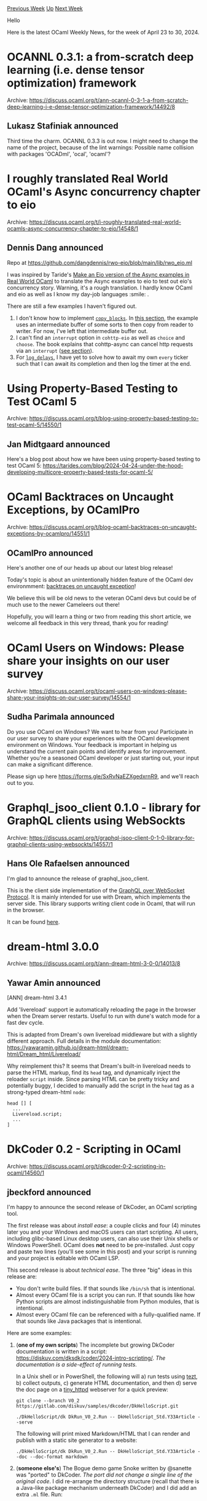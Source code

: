 #+OPTIONS: ^:nil
#+OPTIONS: html-postamble:nil
#+OPTIONS: num:nil
#+OPTIONS: toc:nil
#+OPTIONS: author:nil
#+HTML_HEAD: <style type="text/css">#table-of-contents h2 { display: none } .title { display: none } .authorname { text-align: right }</style>
#+HTML_HEAD: <style type="text/css">.outline-2 {border-top: 1px solid black;}</style>
#+TITLE: OCaml Weekly News
[[https://alan.petitepomme.net/cwn/2024.04.23.html][Previous Week]] [[https://alan.petitepomme.net/cwn/index.html][Up]] [[https://alan.petitepomme.net/cwn/2024.05.07.html][Next Week]]

Hello

Here is the latest OCaml Weekly News, for the week of April 23 to 30, 2024.

#+TOC: headlines 1


* OCANNL 0.3.1: a from-scratch deep learning (i.e. dense tensor optimization) framework
:PROPERTIES:
:CUSTOM_ID: 1
:END:
Archive: https://discuss.ocaml.org/t/ann-ocannl-0-3-1-a-from-scratch-deep-learning-i-e-dense-tensor-optimization-framework/14492/8

** Lukasz Stafiniak announced


Third time the charm. OCANNL 0.3.3 is out now. I might need to change the name of the project, because of the lint warnings: Possible
name collision with packages 'OCADml',  'ocal',  'ocaml'?
      



* I roughly translated Real World OCaml's Async concurrency chapter to eio
:PROPERTIES:
:CUSTOM_ID: 2
:END:
Archive: https://discuss.ocaml.org/t/i-roughly-translated-real-world-ocamls-async-concurrency-chapter-to-eio/14548/1

** Dennis Dang announced


Repo at https://github.com/dangdennis/rwo-eio/blob/main/lib/rwo_eio.ml

I was inspired by Taride's [[https://github.com/tarides/hackocaml/issues/9][Make an Eio version of the Async examples in Real World
OCaml]] to translate the Async examples to eio to test out eio's concurrency story.
Warning, it's a rough translation. I hardly know OCaml and eio as well as I know my day-job languages :smile: .

There are still a few examples I haven't figured out.
1. I don't know how to implement [[https://github.com/dangdennis/rwo-eio/blob/a666d8aaaed0884218d706f94b6babeed85debea/lib/rwo_eio.ml#L88][~copy_blocks~]]. In  [[https://dev.realworldocaml.org/concurrent-programming.html][this section]], the example uses an intermediate buffer of some sorts to then copy from reader to writer. For now, I've left that intermediate buffer out.
2. I can't find an ~interrupt~ option in ~cohttp-eio~ as well as ~choice~ and ~choose~. The book explains that cohttp-async can cancel http requests via an ~interrupt~ ([[https://dev.realworldocaml.org/concurrent-programming.html][see section]]). 
3. For [[https://github.com/dangdennis/rwo-eio/blob/a666d8aaaed0884218d706f94b6babeed85debea/lib/rwo_eio.ml#L348][~log_delays~]], I have yet to solve how to await my own ~every~ ticker such that I can await its completion and then log the timer at the end.
      



* Using Property-Based Testing to Test OCaml 5
:PROPERTIES:
:CUSTOM_ID: 3
:END:
Archive: https://discuss.ocaml.org/t/blog-using-property-based-testing-to-test-ocaml-5/14550/1

** Jan Midtgaard announced


Here's a blog post about how we have been using property-based testing to test OCaml 5:
https://tarides.com/blog/2024-04-24-under-the-hood-developing-multicore-property-based-tests-for-ocaml-5/
      



* OCaml Backtraces on Uncaught Exceptions, by OCamlPro
:PROPERTIES:
:CUSTOM_ID: 4
:END:
Archive: https://discuss.ocaml.org/t/blog-ocaml-backtraces-on-uncaught-exceptions-by-ocamlpro/14551/1

** OCamlPro announced


Here's another one of our heads up about our latest blog release!

Today's topic is about an unintentionally hidden feature of the OCaml dev
environmment: [[https://ocamlpro.com/blog/2024_04_25_ocaml_backtraces_on_uncaught_exceptions/][backtraces on uncaught exception]]! 

We believe this will be old news to the veteran OCaml devs but could be of much
use to the newer Cameleers out there!

Hopefully, you will learn a thing or two from reading this short article, we welcome all feedback in this very thread, thank you for
reading!
      



* OCaml Users on Windows: Please share your insights on our user survey
:PROPERTIES:
:CUSTOM_ID: 5
:END:
Archive: https://discuss.ocaml.org/t/ocaml-users-on-windows-please-share-your-insights-on-our-user-survey/14554/1

** Sudha Parimala announced


Do you use OCaml on Windows? We want to hear from you! Participate in our user survey to share your experiences with the OCaml
development environment on Windows. Your feedback is important in helping us understand the current pain points and identify areas
for improvement. Whether you're a seasoned OCaml developer or just starting out, your input can make a significant difference.

Please sign up here https://forms.gle/SxRvNaEZXgedxrnR9, and we'll reach out to you.
      



* Graphql_jsoo_client 0.1.0 - library for GraphQL clients using WebSockts
:PROPERTIES:
:CUSTOM_ID: 6
:END:
Archive: https://discuss.ocaml.org/t/graphql-jsoo-client-0-1-0-library-for-graphql-clients-using-websockts/14557/1

** Hans Ole Rafaelsen announced


I'm glad to announce the release of graphql_jsoo_client.

This is the client side implementation of the [[https://github.com/enisdenjo/graphql-ws/blob/master/PROTOCOL.md][GraphQL over WebSocket
Protocol]]. It is mainly intended for use with Dream, which
implements the server side. This library supports writing client code in Ocaml, that will run in the browser.

It can be found [[https://github.com/hansole/graphql_jsoo_client][here]].
      



* dream-html 3.0.0
:PROPERTIES:
:CUSTOM_ID: 7
:END:
Archive: https://discuss.ocaml.org/t/ann-dream-html-3-0-0/14013/8

** Yawar Amin announced


[ANN] dream-html 3.4.1

Add 'livereload' support ie automatically reloading the page in the browser when the Dream server restarts. Useful to run with dune's
watch mode for a fast dev cycle.

This is adapted from Dream's own livereload middleware but with a slightly different approach. Full details in the module
documentation: https://yawaramin.github.io/dream-html/dream-html/Dream_html/Livereload/

Why reimplement this? It seems that Dream's built-in livereload needs to parse the HTML markup, find its ~head~ tag, and dynamically
inject the reloader ~script~ inside. Since parsing HTML can be pretty tricky and potentially buggy, I decided to manually add the
script in the ~head~ tag as a strong-typed dream-html ~node~:

#+begin_example
head [] [
  ...
  Livereload.script;
  ...
]
#+end_example
      



* DkCoder 0.2 - Scripting in OCaml
:PROPERTIES:
:CUSTOM_ID: 8
:END:
Archive: https://discuss.ocaml.org/t/dkcoder-0-2-scripting-in-ocaml/14560/1

** jbeckford announced


I'm happy to announce the second release of DkCoder, an OCaml scripting tool.

The first release was about /install ease/: a couple clicks and four (4) minutes later you and your Windows and macOS users can start
scripting. All users, including glibc-based Linux desktop users, can also use their Unix shells or Windows PowerShell. OCaml does
*not* need to be pre-installed. Just copy and paste two lines (you'll see some in this post) and your script is running and your
project is editable with OCaml LSP.

This second release is about /technical ease/. The three "big" ideas in this release are:

- You don't write build files. If that sounds like ~/bin/sh~ that is intentional.
- Almost every OCaml file is a script you can run. If that sounds like how Python scripts are almost indistinguishable from Python modules, that is intentional.
- Almost every OCaml file can be referenced with a fully-qualified name. If that sounds like Java packages that is intentional.

Here are some examples:

1. (*one of my own scripts*) The incomplete but growing DkCoder documentation is written in a script: <https://diskuv.com/dksdk/coder/2024-intro-scripting/>. /The documentation is a side-effect of running tests./

   In a Unix shell or in PowerShell, the following will a) run tests using [[https://v3.ocaml.org/p/tezt/latest][tezt]], b) collect outputs, c) generate HTML documentation, and then d) serve the doc page on a [[https://v3.ocaml.org/p/tiny_httpd/latest][tiny_httpd]] webserver for a quick preview:

   #+begin_src shell
   git clone --branch V0_2 https://gitlab.com/diskuv/samples/dkcoder/DkHelloScript.git

   ./DkHelloScript/dk DkRun_V0_2.Run -- DkHelloScript_Std.Y33Article --serve
   #+end_src

   The following will print mixed Markdown/HTML that I can render and publish with a static site generator to a website:

   #+begin_src shell
    ./DkHelloScript/dk DkRun_V0_2.Run -- DkHelloScript_Std.Y33Article --doc --doc-format markdown
   #+end_src

2. (*someone else's*) The Bogue demo game Snoke written by @sanette was "ported" to DkCoder. /The port did not change a single line of the original code/. I did re-arrange the directory structure (recall that there is a Java-like package mechanism underneath DkCoder) and I did add an extra ~.ml~ file. Run:

   #+begin_src shell
   git clone --branch V0_2 https://gitlab.com/diskuv/samples/dkcoder/SanetteBogue.git

   ./SanetteBogue/dk DkRun_V0_2.Run -- SanetteBogue_Snoke.Snoke
   #+end_src

The remaining items for DkCoder before a 1.x release: auto-downloading remote libraries (mostly done), meta/codegen tools (in
progress), conditional compilation (in design), and a security policy (in design).

But right now DkCoder is at a reasonable enough point that I can now recommend using it for your own scripts. With the usual caveats
that this is a 0.x release.

/I'd like some feedback, especially on pain points and missing must-have features./

*** Tech Details (if interested)

Very simplistically, DkCoder is a high-level build system that transparently manages lower-level build systems (today that is Dune).
I think (?) DkCoder is the first build system to use [[https://discuss.ocaml.org/t/local-open-seems-to-confuse-dunes-dependency-cycle-detector/9529/2?u=jbeckford][the ~codept~ OCaml dependency
analyzer]]. Huge huge
thanks to @octachron for that tool.

The rather boring driver pipeline is:

1. Seed a "universe" of modules with the single ~.ml~ file the user wants to run from the ~./dk~ CLI, or seed with all the ~.ml~ files if run through OCaml LSP.
2. Let ~codept~ analyse any module references inside the current universe. Any *missing modules* are located and added to the universe. Rinse and repeat until there is a closed universe with no more missing module references.
3. Generate and/or incrementally update the build files. Each ~.ml~ file is mapped to a single OCaml ~.cma~ library.
4. Run the chosen build tool (ie. Dune) and execute the code.

What does that pipeline give us? Even in this early 0.2 release you get some unusual benefits:

- Step 2: The *missing modules* can be created implicitly. The Snoke game has font, image and sound assets. By using ~Tr1Assets.LocalDir~ in the code DkCoder automatically creates a module that has all the assets (think [[https://v3.ocaml.org/p/crunch/latest][ocaml-crunch]]). If a script does not need the assets, the ~codept~ analysis knows it doesn't use ~Tr1Assets~, and the assets won't waste time getting built.
- Step 3: The *one-to-one .ml/.cma correspondence* means DkCoder can apply a unique set of compiler flags to each ~.ml~ file. You get the Java-like package structure by opening a unique set of modules per ~.ml~ with ~-open~ flags (nit: I also used implicitly created directory modules to let you navigate the packages in your source code).
- Step 4: You can take the generated ~dune-project~ and ~dune~ files, tweak them and run them outside of DkCoder. /That means you are not locked into DkCoder!/ You can alternatively do what I did with Snoke: make your project compatible with both regular dune (/ocamlbuild/etc.) and DkCoder. Either way, you only need to deal with two issues that arise from DkCoder's bytecode compilation and prebuilt C libraries: a) build C dependencies yourself, and b) tell Dune to switch from bytecode mode to native code mode. If you are a mildly experienced Linux/OCaml user who understands the terms "opam", "pkg-config", "depexts", and "dune-configurator", this is a low bar.

Script references:
- [[https://gitlab.com/diskuv/samples/dkcoder/DkHelloScript.git][https://gitlab.com/diskuv/samples/dkcoder/DkHelloScript.git]]
- [[https://gitlab.com/diskuv/samples/dkcoder/SanetteBogue.git][https://gitlab.com/diskuv/samples/dkcoder/SanetteBogue.git]]
      



* Ocaml-protoc-plugin 6.1.0
:PROPERTIES:
:CUSTOM_ID: 9
:END:
Archive: https://discuss.ocaml.org/t/ann-ocaml-protoc-plugin-6-1-0/14566/1

** Anders Fugmann announced


I'm happy to announce the release of [[https://github.com/andersfugmann/ocaml-protoc-plugin][Ocaml-protoc-plugin]] version 6.1.0
Ocaml-protoc-pluginis a plugin for google's protobuf compiler (~protoc~)  that generates an idomatic ocaml mapping and
(de-)serialization functions based on .proto files. The library aims to be 100% compliant implementation of the protobuf
specification.

The 6.1.0 (and 6.0.0) release introduces Json serialization and deserialization based on protobuffers guidelines and the ability to
copy comments from .proto into ocaml generated code for improved documentation as well as numerous bug fixes and other improvements. 

*Full changelog since release 5.0.0*

*** 6.1.0: 2024-04-25
- Fix name resolution leading to wrongly mapped names
- Fix codegen bug causing the plugin to reject valid protobuf
- Add preliminary support for melange though disabling eager
  evaluation of serialize and deserialize functions when not using
  native or bytecode backends
- Fix missing cflags when compiling test c stub
- Make Map tests compatible with older versions of protoc
- Fix negative integer test failues due to a bug in older versions of protobuf (google) c lib

*** 6.0.0: 2024-04-13

**** New features
- Implement json serialization and deserialization (#5)
- Support special json mapping for google types (#9)
- Add deprecation annotations for deprecated fields, services etc (#8)
- Add option to prefix generated files with their package name
- Copy documentation from proto files into generated ocaml bindings

**** Bug fixes
- Fix file output name if files contains a '-'
- Resolve bug for Request/Response module aliases leading to generating uncompilable code. (#21)
- Fix codegen bug for messages without fields and setting singleton_records = true (#20)
- In Services, the package field is now correctly set to None if the service if not defined in a package scope (#24)

**** Misc changes
- Unify serialization and deserialization spec and optimize oneof handling
- Simplify types used in code generation to improve readaility
- *Replace ~val name': unit -> string~ with ~val name: unit -> string~ which will only return the full protobuf name
- Optimize merge functions by applying eager evaluation
- Change signature of ~to_proto'~ to return unit and not a writer

(~*~ indicates breaking change)

**** Notes
  ~Message.name': unit -> string~ has been renamed to ~Message.name:
  unit -> string~, and is now contains the fully qualified protobuf
  message name. Before the name was the ocaml module name of the
  message.

  ~Service.Message~ signature has been deprecated and replaced with
  ~Spec.Message~ signature. ~Service.Message~ is now an alias for
  ~Spec.Message~ and will be removed in future releases.
      



* Other OCaml News
:PROPERTIES:
:CUSTOM_ID: 10
:END:
** From the ocaml.org blog


Here are links from many OCaml blogs aggregated at [[https://ocaml.org/blog/][the ocaml.org blog]].

- [[https://ocamlpro.com/blog/2024_04_25_ocaml_backtraces_on_uncaught_exceptions][OCaml Backtraces on Uncaught Exceptions]]
- [[https://tarides.com/blog/2024-04-24-under-the-hood-developing-multicore-property-based-tests-for-ocaml-5][Under the Hood: Developing Multicore Property-Based Tests for OCaml 5]]
      



* Old CWN
:PROPERTIES:
:UNNUMBERED: t
:END:

If you happen to miss a CWN, you can [[mailto:alan.schmitt@polytechnique.org][send me a message]] and I'll mail it to you, or go take a look at [[https://alan.petitepomme.net/cwn/][the archive]] or the [[https://alan.petitepomme.net/cwn/cwn.rss][RSS feed of the archives]].

If you also wish to receive it every week by mail, you may subscribe to the [[https://sympa.inria.fr/sympa/info/caml-list][caml-list]].

#+BEGIN_authorname
[[https://alan.petitepomme.net/][Alan Schmitt]]
#+END_authorname
